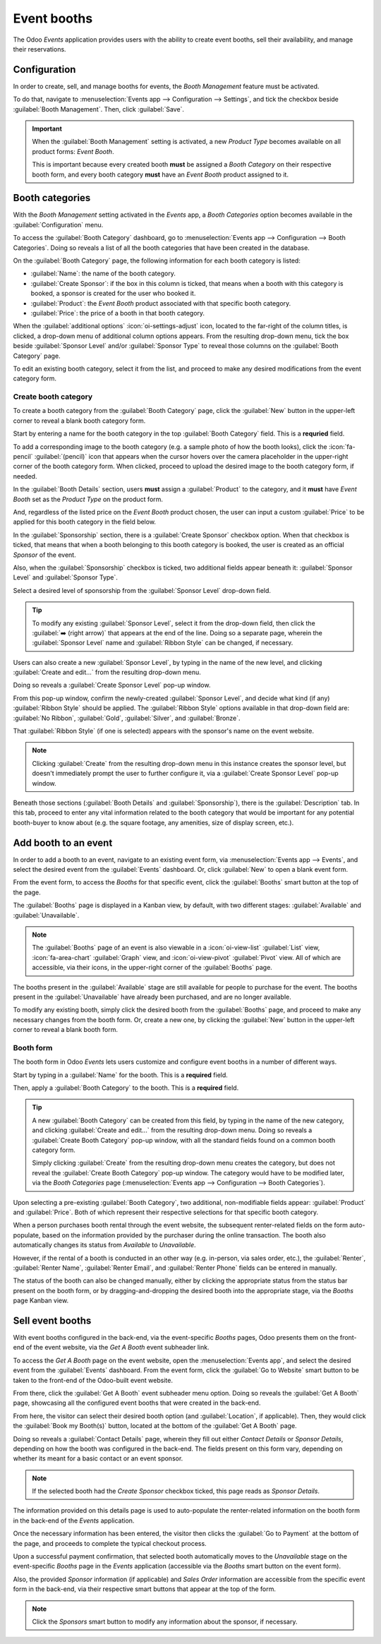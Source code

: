 ============
Event booths
============

The Odoo *Events* application provides users with the ability to create event booths, sell their
availability, and manage their reservations.

Configuration
=============

In order to create, sell, and manage booths for events, the *Booth Management* feature must be
activated.

To do that, navigate to :menuselection:`Events app --> Configuration --> Settings`, and tick the
checkbox beside :guilabel:`Booth Management`. Then, click :guilabel:`Save`.

.. image:: event_booths/booth-management-setting.png
   :align: center
   :alt: The Booth Management setting in the Odoo Events application.

.. important::
   When the :guilabel:`Booth Management` setting is activated, a new *Product Type* becomes
   available on all product forms: *Event Booth*.

   This is important because every created booth **must** be assigned a *Booth Category* on their
   respective booth form, and every booth category **must** have an *Event Booth* product assigned
   to it.

Booth categories
================

With the *Booth Management* setting activated in the *Events* app, a *Booth Categories* option
becomes available in the :guilabel:`Configuration` menu.

To access the :guilabel:`Booth Category` dashboard, go to :menuselection:`Events app -->
Configuration --> Booth Categories`. Doing so reveals a list of all the booth categories that have
been created in the database.

.. image:: event_booths/booth-category-page.png
   :align: center
   :alt: The Booth Category page in the Odoo Events application.

On the :guilabel:`Booth Category` page, the following information for each booth category is listed:

- :guilabel:`Name`: the name of the booth category.
- :guilabel:`Create Sponsor`: if the box in this column is ticked, that means when a booth with this
  category is booked, a sponsor is created for the user who booked it.
- :guilabel:`Product`: the *Event Booth* product associated with that specific booth category.
- :guilabel:`Price`: the price of a booth in that booth category.

When the :guilabel:`additional options` :icon:`oi-settings-adjust` icon, located to the far-right of
the column titles, is clicked, a drop-down menu of additional column options appears. From the
resulting drop-down menu, tick the box beside :guilabel:`Sponsor Level` and/or :guilabel:`Sponsor
Type` to reveal those columns on the :guilabel:`Booth Category` page.

To edit an existing booth category, select it from the list, and proceed to make any desired
modifications from the event category form.

Create booth category
---------------------

To create a booth category from the :guilabel:`Booth Category` page, click the :guilabel:`New`
button in the upper-left corner to reveal a blank booth category form.

.. image:: event_booths/booth-category-form.png
   :align: center
   :alt: A typical booth category form in the Odoo Events application.

Start by entering a name for the booth category in the top :guilabel:`Booth Category` field. This is
a **requried** field.

To add a corresponding image to the booth category (e.g. a sample photo of how the booth looks),
click the :icon:`fa-pencil` :guilabel:`(pencil)` icon that appears when the cursor hovers over the
camera placeholder in the upper-right corner of the booth category form. When clicked, proceed to
upload the desired image to the booth category form, if needed.

In the :guilabel:`Booth Details` section, users **must** assign a :guilabel:`Product` to the
category, and it **must** have *Event Booth* set as the *Product Type* on the product form.

And, regardless of the listed price on the *Event Booth* product chosen, the user can input a custom
:guilabel:`Price` to be applied for this booth category in the field below.

In the :guilabel:`Sponsorship` section, there is a :guilabel:`Create Sponsor` checkbox option. When
that checkbox is ticked, that means that when a booth belonging to this booth category is booked,
the user is created as an official *Sponsor* of the event.

Also, when the :guilabel:`Sponsorship` checkbox is ticked, two additional fields appear beneath it:
:guilabel:`Sponsor Level` and :guilabel:`Sponsor Type`.

Select a desired level of sponsorship from the :guilabel:`Sponsor Level` drop-down field.

.. tip::
   To modify any existing :guilabel:`Sponsor Level`, select it from the drop-down field, then click
   the :guilabel:`➡️ (right arrow)` that appears at the end of the line. Doing so a separate page,
   wherein the :guilabel:`Sponsor Level` name and :guilabel:`Ribbon Style` can be changed, if
   necessary.

Users can also create a new :guilabel:`Sponsor Level`, by typing in the name of the new level, and
clicking :guilabel:`Create and edit...` from the resulting drop-down menu.

Doing so reveals a :guilabel:`Create Sponsor Level` pop-up window.

.. image:: event_booths/create-sponsor-level-popup.png
   :align: center
   :alt: The Create Sponsor Level pop-up window that appears in the Odoo Events application.

From this pop-up window, confirm the newly-created :guilabel:`Sponsor Level`, and decide what kind
(if any) :guilabel:`Ribbon Style` should be applied. The :guilabel:`Ribbon Style` options available
in that drop-down field are: :guilabel:`No Ribbon`, :guilabel:`Gold`, :guilabel:`Silver`, and
:guilabel:`Bronze`.

That :guilabel:`Ribbon Style` (if one is selected) appears with the sponsor's name on the event
website.

.. note::
   Clicking :guilabel:`Create` from the resulting drop-down menu in this instance creates the
   sponsor level, but doesn't immediately prompt the user to further configure it, via a
   :guilabel:`Create Sponsor Level` pop-up window.

Beneath those sections (:guilabel:`Booth Details` and :guilabel:`Sponsorship`), there is the
:guilabel:`Description` tab. In this tab, proceed to enter any vital information related to the
booth category that would be important for any potential booth-buyer to know about (e.g. the square
footage, any amenities, size of display screen, etc.).

Add booth to an event
=====================

In order to add a booth to an event, navigate to an existing event form, via :menuselection:`Events
app --> Events`, and select the desired event from the :guilabel:`Events` dashboard. Or, click
:guilabel:`New` to open a blank event form.

From the event form, to access the *Booths* for that specific event, click the :guilabel:`Booths`
smart button at the top of the page.

The :guilabel:`Booths` page is displayed in a Kanban view, by default, with two different stages:
:guilabel:`Available` and :guilabel:`Unavailable`.

.. note::
   The :guilabel:`Booths` page of an event is also viewable in a :icon:`oi-view-list`
   :guilabel:`List` view, :icon:`fa-area-chart` :guilabel:`Graph` view, and :icon:`oi-view-pivot`
   :guilabel:`Pivot` view. All of which are accessible, via their icons, in the upper-right corner
   of the :guilabel:`Booths` page.

The booths present in the :guilabel:`Available` stage are still available for people to purchase for
the event. The booths present in the :guilabel:`Unavailable` have already been purchased, and are no
longer available.

To modify any existing booth, simply click the desired booth from the :guilabel:`Booths` page, and
proceed to make any necessary changes from the booth form. Or, create a new one, by clicking the
:guilabel:`New` button in the upper-left corner to reveal a blank booth form.

Booth form
----------

The booth form in Odoo *Events* lets users customize and configure event booths in a number of
different ways.

.. image:: event_booths/booth-form.png
   :align: center
   :alt: Typical booth form in the Odoo Events application.

Start by typing in a :guilabel:`Name` for the booth. This is a **required** field.

Then, apply a :guilabel:`Booth Category` to the booth. This is a **required** field.

.. tip::
   A new :guilabel:`Booth Category` can  be created from this field, by typing in the name of the
   new category, and clicking :guilabel:`Create and edit...` from the resulting drop-down menu.
   Doing so reveals a :guilabel:`Create Booth Category` pop-up window, with all the standard fields
   found on a common booth category form.

   Simply clicking :guilabel:`Create` from the resulting drop-down menu creates the category, but
   does not reveal the :guilabel:`Create Booth Category` pop-up window. The category would have to
   be modified later, via the *Booth Categories* page (:menuselection:`Events app --> Configuration
   --> Booth Categories`).

Upon selecting a pre-existing :guilabel:`Booth Category`, two additional, non-modifiable fields
appear: :guilabel:`Product` and :guilabel:`Price`. Both of which represent their respective
selections for that specific booth category.

When a person purchases booth rental through the event website, the subsequent renter-related fields
on the form auto-populate, based on the information provided by the purchaser during the online
transaction. The booth also automatically changes its status from *Available* to *Unavailable*.

However, if the rental of a booth is conducted in an other way (e.g. in-person, via sales order,
etc.), the :guilabel:`Renter`, :guilabel:`Renter Name`, :guilabel:`Renter Email`, and
:guilabel:`Renter Phone` fields can be entered in manually.

The status of the booth can also be changed manually, either by clicking the appropriate status
from the status bar present on the booth form, or by dragging-and-dropping the desired booth into
the appropriate stage, via the *Booths* page Kanban view.

Sell event booths
=================

With event booths configured in the back-end, via the event-specific *Booths* pages, Odoo presents
them on the front-end of the event website, via the *Get A Booth* event subheader link.

To access the *Get A Booth* page on the event website, open the :menuselection:`Events app`, and
select the desired event from the :guilabel:`Events` dashboard. From the event form, click the
:guilabel:`Go to Website` smart button to be taken to the front-end of the Odoo-built event website.

From there, click the :guilabel:`Get A Booth` event subheader menu option. Doing so reveals the
:guilabel:`Get A Booth` page, showcasing all the configured event booths that were created in the
back-end.

.. image:: event_booths/get-a-booth-page.png
   :align: center
   :alt: Typical Get A Booth page on the front-end of the event website via the Odoo Events app.

From here, the visitor can select their desired booth option (and :guilabel:`Location`, if
applicable). Then, they would click the :guilabel:`Book my Booth(s)` button, located at the bottom
of the :guilabel:`Get A Booth` page.

Doing so reveals a :guilabel:`Contact Details` page, wherein they fill out either *Contact Details*
or *Sponsor Details*, depending on how the booth was configured in the back-end. The fields present
on this form vary, depending on whether its meant for a basic contact or an event sponsor.

.. note::
   If the selected booth had the *Create Sponsor* checkbox ticked, this page reads as *Sponsor
   Details*.

The information provided on this details page is used to auto-populate the renter-related
information on the booth form in the back-end of the *Events* application.

Once the necessary information has been entered, the visitor then clicks the :guilabel:`Go to
Payment` at the bottom of the page, and proceeds to complete the typical checkout process.

Upon a successful payment confirmation, that selected booth automatically moves to the *Unavailable*
stage on the event-specific *Booths* page in the *Events* application (accessible via the *Booths*
smart button on the event form).

Also, the provided *Sponsor* information (if applicable) and *Sales Order* information are
accessible from the specific event form in the back-end, via their respective smart buttons that
appear at the top of the form.

.. note::
   Click the *Sponsors* smart button to modify any information about the sponsor, if necessary.

.. seealso::
   - :doc:`create_events`
   - :doc:`sell_tickets`
